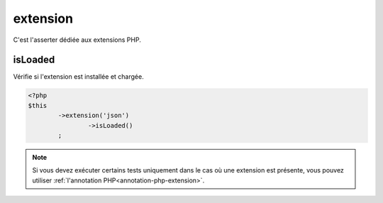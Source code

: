 
.. _extension-anchor:

extension
*********

C'est l'asserter dédiée aux extensions PHP.

.. _extension-is-loaded:

isLoaded
========

Vérifie si l'extension est installée et chargée.

.. code-block:: php

	<?php
	$this
		->extension('json')
			->isLoaded()
		;

.. note::
	Si vous devez exécuter certains tests uniquement dans le cas où une extension est présente, vous pouvez utiliser :ref:`l'annotation PHP<annotation-php-extension>`.
